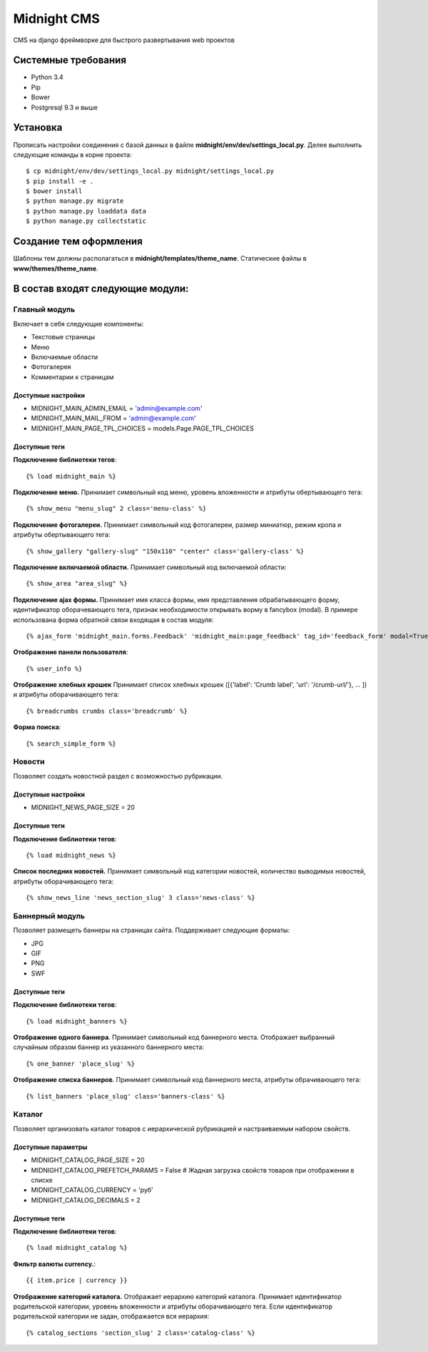============
Midnight CMS
============

CMS на django фреймворке для быстрого развертывания web проектов

Системные требования
====================

* Python 3.4
* Pip
* Bower
* Postgresql 9.3 и выше

Установка
=========

Прописать настройки соединения с базой данных в файле **midnight/env/dev/settings_local.py**.
Делее выполнить следующие команды в корне проекта::

    $ cp midnight/env/dev/settings_local.py midnight/settings_local.py
    $ pip install -e .
    $ bower install
    $ python manage.py migrate
    $ python manage.py loaddata data
    $ python manage.py collectstatic

Создание тем оформления
=======================

Шаблоны тем должны располагаться в **midnight/templates/theme_name**. Статические файлы в **www/themes/theme_name**.

В состав входят следующие модули:
=================================

Главный модуль
--------------

Включает в себя следующие компоненты:

* Текстовые страницы
* Меню
* Включаемые области
* Фотогалерея
* Комментарии к страницам

Доступные настройки
~~~~~~~~~~~~~~~~~~~

* MIDNIGHT_MAIN_ADMIN_EMAIL = 'admin@example.com'
* MIDNIGHT_MAIN_MAIL_FROM = 'admin@example.com'
* MIDNIGHT_MAIN_PAGE_TPL_CHOICES = models.Page.PAGE_TPL_CHOICES

Доступные теги
~~~~~~~~~~~~~~

**Подключение библиотеки тегов**::

    {% load midnight_main %}

**Подключение меню.** Принимает символьный код меню, уровень вложенности и атрибуты обертывающего тега::

    {% show_menu "menu_slug" 2 class='menu-class' %}

**Подключение фотогалереи.** Принимает символьный код фотогалереи, размер миниатюр, режим кропа и атрибуты обертывающего тега::

    {% show_gallery "gallery-slug" "150x110" "center" class='gallery-class' %}

**Подключение включаемой области.** Принимает символьный код включаемой области::

    {% show_area "area_slug" %}

**Подключение ajax формы.** Принимает имя класса формы, имя представления обрабатывающего форму, 
идентификатор оборачевающего тега, признак необходимости открывать ворму в fancybox (modal). 
В примере использована форма обратной связи входящая в состав модуля::

    {% ajax_form 'midnight_main.forms.Feedback' 'midnight_main:page_feedback' tag_id='feedback_form' modal=True %}

**Отображение панели пользователя**::

    {% user_info %}

**Отображение хлебных крошек** Принимает список хлебных крошек ([{'label': 'Crumb label', 'url': '/crumb-url/'}, ... ]) и атрибуты оборачивающего тега::

    {% breadcrumbs crumbs class='breadcrumb' %}

**Форма поиска**::

    {% search_simple_form %}

Новости
-------

Позволяет создать новостной раздел с возможностью рубрикации.

Доступные настройки
~~~~~~~~~~~~~~~~~~~

* MIDNIGHT_NEWS_PAGE_SIZE = 20

Доступные теги
~~~~~~~~~~~~~~

**Подключение библиотеки тегов**::

    {% load midnight_news %}

**Список последних новостей.** Принимает символьный код категории новостей, количество выводимых новостей, атрибуты оборачивающего тега::

    {% show_news_line 'news_section_slug' 3 class='news-class' %}

Баннерный модуль
----------------

Позволяет размещеть баннеры на страницах сайта. Поддерживает следующие форматы:

* JPG
* GIF
* PNG
* SWF

Доступные теги
~~~~~~~~~~~~~~

**Подключение библиотеки тегов**::

    {% load midnight_banners %}

**Отображение одного баннера**. Принимает символьный код баннерного места. Отображает выбранный случайным образом баннер из указанного баннерного места::

    {% one_banner 'place_slug' %}

**Отображение списка баннеров**. Принимает символьный код баннерного места, атрибуты обрачивающего тега::

    {% list_banners 'place_slug' class='banners-class' %}

Каталог
-------

Позволяет организовать каталог товаров с иерархической рубрикацией и настраиваемым набором свойств.

Доступные параметры
~~~~~~~~~~~~~~~~~~~

* MIDNIGHT_CATALOG_PAGE_SIZE = 20
* MIDNIGHT_CATALOG_PREFETCH_PARAMS = False # Жадная загрузка свойств товаров при отображении в списке
* MIDNIGHT_CATALOG_CURRENCY = 'руб'
* MIDNIGHT_CATALOG_DECIMALS = 2

Доступные теги
~~~~~~~~~~~~~~

**Подключение библиотеки тегов**::

    {% load midnight_catalog %}

**Фильтр валюты currency.**::
 
    {{ item.price | currency }}

**Отображение категорий каталога.** Отображает иерархию категорий каталога. Принимает идентификатор родительской категории, уровень вложенности и атрибуты оборачивающего тега.
Если идентификатор родительской категории не задан, отображается вся иерархия::

    {% catalog_sections 'section_slug' 2 class='catalog-class' %}


